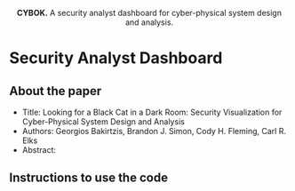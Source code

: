 #+html: <p align="center"><img src=".github/logo.png" width="460" /></p>
#+html: <p align="center"><strong>CYBOK.</strong> A security analyst dashboard for cyber-physical system design and analysis.</p>

* Security Analyst Dashboard

** About the paper

- Title: Looking for a Black Cat in a Dark Room: Security Visualization for Cyber-Physical System Design and Analysis
- Authors: Georgios Bakirtzis, Brandon J. Simon, Cody H. Fleming, Carl R. Elks
- Abstract: 

** Instructions to use the code
